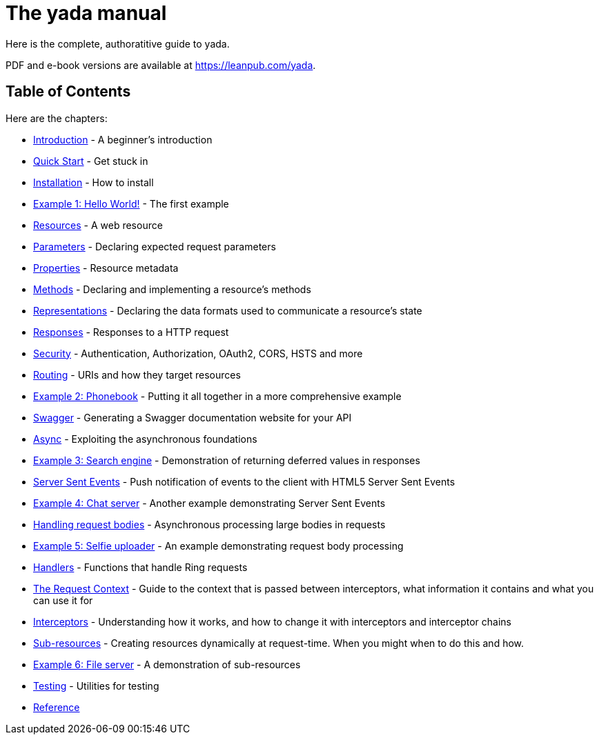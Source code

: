 = The [yada]#yada# manual

Here is the complete, authoratitive guide to [yada]#yada#.

PDF and e-book versions are available at https://leanpub.com/yada.

== Table of Contents

Here are the chapters:

- link:intro.html[Introduction] - A beginner's introduction
- link:quickstart.html[Quick Start] - Get stuck in
- link:install.html[Installation] - How to install
- link:hello.html[Example 1: Hello World!] - The first example
- link:resources.html[Resources] - A web resource
- link:parameters.html[Parameters] - Declaring expected request parameters
- link:properties.html[Properties] - Resource metadata
- link:methods.html[Methods] - Declaring and implementing a resource's methods
- link:representations.html[Representations] - Declaring the data formats used to communicate a resource's state
- link:responses.html[Responses] - Responses to a HTTP request
- link:security.html[Security] - Authentication, Authorization, OAuth2, CORS, HSTS and more
- link:routing.html[Routing] - URIs and how they target resources
- link:phonebook.html[Example 2: Phonebook] - Putting it all together in a more comprehensive example
- link:swagger.html[Swagger] - Generating a Swagger documentation website for your API
- link:async.html[Async] - Exploiting the asynchronous foundations
- link:searchengine.html[Example 3: Search engine] - Demonstration of returning deferred values in responses
- link:sse.html[Server Sent Events] - Push notification of events to the client with HTML5 Server Sent Events
- link:chatserver.html[Example 4: Chat server] - Another example demonstrating Server Sent Events
- link:requestbodies.html[Handling request bodies] - Asynchronous processing large bodies in requests
- link:selfieuploader.html[Example 5: Selfie uploader] - An example demonstrating request body processing
- link:handlers.html[Handlers] - Functions that handle Ring requests
- link:requestcontext.html[The Request Context] - Guide to the context that is passed between interceptors, what information it contains and what you can use it for
- link:interceptors.html[Interceptors] - Understanding how it works, and how to change it with interceptors and interceptor chains
- link:subresources.html[Sub-resources] - Creating resources dynamically at request-time. When you might when to do this and how.
- link:fileserver.html[Example 6: File server] - A demonstration of sub-resources
- link:testing.html[Testing] - Utilities for testing
- link:reference.html[Reference]
